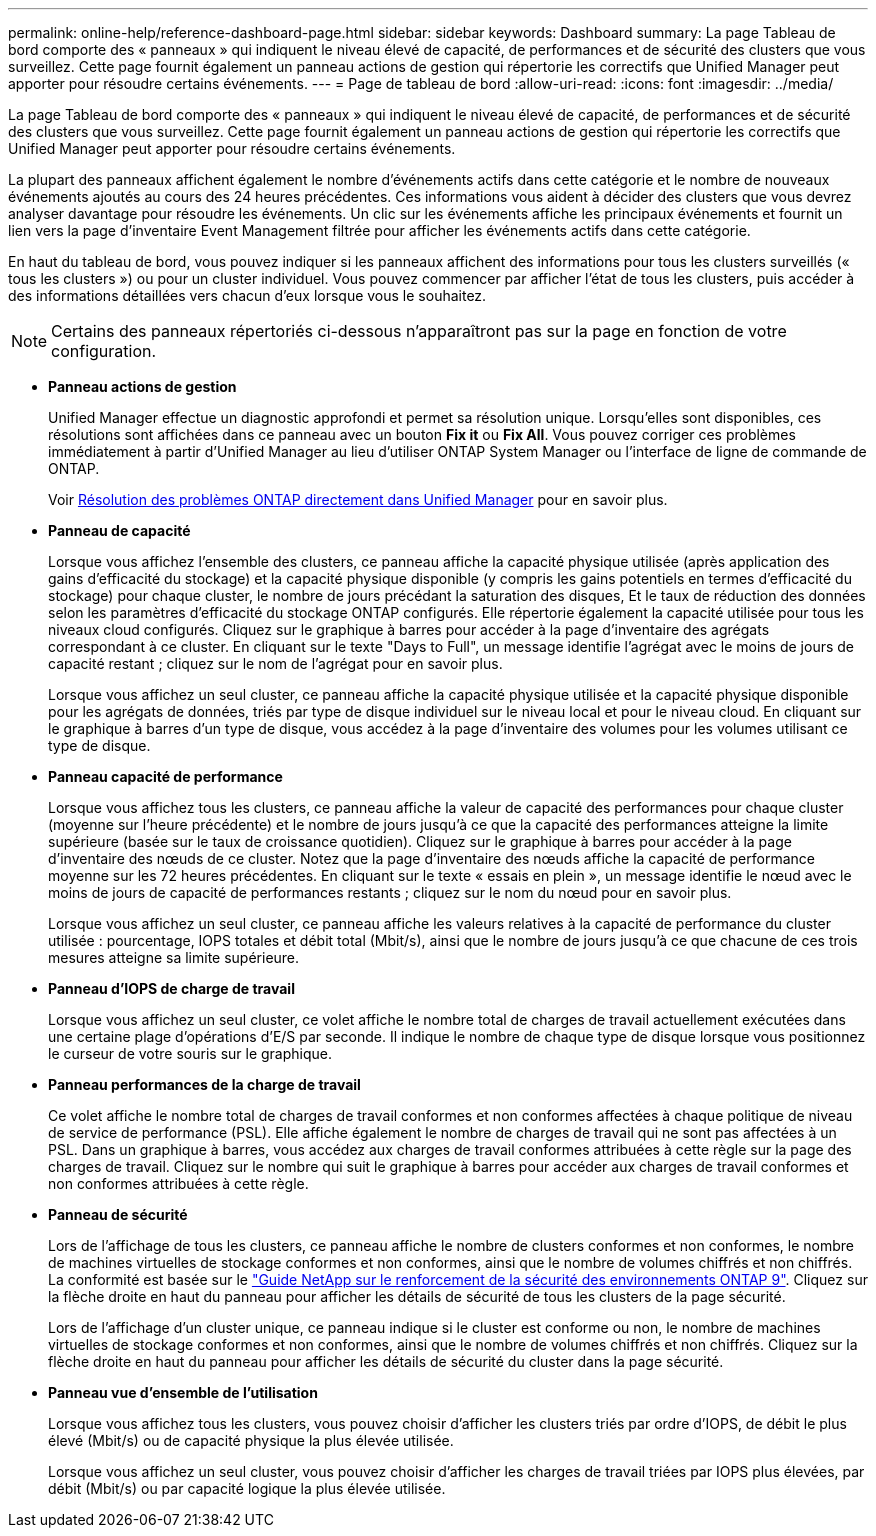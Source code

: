 ---
permalink: online-help/reference-dashboard-page.html 
sidebar: sidebar 
keywords: Dashboard 
summary: La page Tableau de bord comporte des « panneaux » qui indiquent le niveau élevé de capacité, de performances et de sécurité des clusters que vous surveillez. Cette page fournit également un panneau actions de gestion qui répertorie les correctifs que Unified Manager peut apporter pour résoudre certains événements. 
---
= Page de tableau de bord
:allow-uri-read: 
:icons: font
:imagesdir: ../media/


[role="lead"]
La page Tableau de bord comporte des « panneaux » qui indiquent le niveau élevé de capacité, de performances et de sécurité des clusters que vous surveillez. Cette page fournit également un panneau actions de gestion qui répertorie les correctifs que Unified Manager peut apporter pour résoudre certains événements.

La plupart des panneaux affichent également le nombre d'événements actifs dans cette catégorie et le nombre de nouveaux événements ajoutés au cours des 24 heures précédentes. Ces informations vous aident à décider des clusters que vous devrez analyser davantage pour résoudre les événements. Un clic sur les événements affiche les principaux événements et fournit un lien vers la page d'inventaire Event Management filtrée pour afficher les événements actifs dans cette catégorie.

En haut du tableau de bord, vous pouvez indiquer si les panneaux affichent des informations pour tous les clusters surveillés (« tous les clusters ») ou pour un cluster individuel. Vous pouvez commencer par afficher l'état de tous les clusters, puis accéder à des informations détaillées vers chacun d'eux lorsque vous le souhaitez.

[NOTE]
====
Certains des panneaux répertoriés ci-dessous n'apparaîtront pas sur la page en fonction de votre configuration.

====
* *Panneau actions de gestion*
+
Unified Manager effectue un diagnostic approfondi et permet sa résolution unique. Lorsqu'elles sont disponibles, ces résolutions sont affichées dans ce panneau avec un bouton *Fix it* ou *Fix All*. Vous pouvez corriger ces problèmes immédiatement à partir d'Unified Manager au lieu d'utiliser ONTAP System Manager ou l'interface de ligne de commande de ONTAP.

+
Voir xref:concept-fixing-ontap-issues-directly-from-unified-manager.adoc[Résolution des problèmes ONTAP directement dans Unified Manager] pour en savoir plus.

* *Panneau de capacité*
+
Lorsque vous affichez l'ensemble des clusters, ce panneau affiche la capacité physique utilisée (après application des gains d'efficacité du stockage) et la capacité physique disponible (y compris les gains potentiels en termes d'efficacité du stockage) pour chaque cluster, le nombre de jours précédant la saturation des disques, Et le taux de réduction des données selon les paramètres d'efficacité du stockage ONTAP configurés. Elle répertorie également la capacité utilisée pour tous les niveaux cloud configurés. Cliquez sur le graphique à barres pour accéder à la page d'inventaire des agrégats correspondant à ce cluster. En cliquant sur le texte "Days to Full", un message identifie l'agrégat avec le moins de jours de capacité restant ; cliquez sur le nom de l'agrégat pour en savoir plus.

+
Lorsque vous affichez un seul cluster, ce panneau affiche la capacité physique utilisée et la capacité physique disponible pour les agrégats de données, triés par type de disque individuel sur le niveau local et pour le niveau cloud. En cliquant sur le graphique à barres d'un type de disque, vous accédez à la page d'inventaire des volumes pour les volumes utilisant ce type de disque.

* *Panneau capacité de performance*
+
Lorsque vous affichez tous les clusters, ce panneau affiche la valeur de capacité des performances pour chaque cluster (moyenne sur l'heure précédente) et le nombre de jours jusqu'à ce que la capacité des performances atteigne la limite supérieure (basée sur le taux de croissance quotidien). Cliquez sur le graphique à barres pour accéder à la page d'inventaire des nœuds de ce cluster. Notez que la page d'inventaire des nœuds affiche la capacité de performance moyenne sur les 72 heures précédentes. En cliquant sur le texte « essais en plein », un message identifie le nœud avec le moins de jours de capacité de performances restants ; cliquez sur le nom du nœud pour en savoir plus.

+
Lorsque vous affichez un seul cluster, ce panneau affiche les valeurs relatives à la capacité de performance du cluster utilisée : pourcentage, IOPS totales et débit total (Mbit/s), ainsi que le nombre de jours jusqu'à ce que chacune de ces trois mesures atteigne sa limite supérieure.

* *Panneau d'IOPS de charge de travail*
+
Lorsque vous affichez un seul cluster, ce volet affiche le nombre total de charges de travail actuellement exécutées dans une certaine plage d'opérations d'E/S par seconde. Il indique le nombre de chaque type de disque lorsque vous positionnez le curseur de votre souris sur le graphique.

* *Panneau performances de la charge de travail*
+
Ce volet affiche le nombre total de charges de travail conformes et non conformes affectées à chaque politique de niveau de service de performance (PSL). Elle affiche également le nombre de charges de travail qui ne sont pas affectées à un PSL. Dans un graphique à barres, vous accédez aux charges de travail conformes attribuées à cette règle sur la page des charges de travail. Cliquez sur le nombre qui suit le graphique à barres pour accéder aux charges de travail conformes et non conformes attribuées à cette règle.

* *Panneau de sécurité*
+
Lors de l'affichage de tous les clusters, ce panneau affiche le nombre de clusters conformes et non conformes, le nombre de machines virtuelles de stockage conformes et non conformes, ainsi que le nombre de volumes chiffrés et non chiffrés. La conformité est basée sur le https://www.netapp.com/pdf.html?item=/media/10674-tr4569pdf.pdf["Guide NetApp sur le renforcement de la sécurité des environnements ONTAP 9"^]. Cliquez sur la flèche droite en haut du panneau pour afficher les détails de sécurité de tous les clusters de la page sécurité.

+
Lors de l'affichage d'un cluster unique, ce panneau indique si le cluster est conforme ou non, le nombre de machines virtuelles de stockage conformes et non conformes, ainsi que le nombre de volumes chiffrés et non chiffrés. Cliquez sur la flèche droite en haut du panneau pour afficher les détails de sécurité du cluster dans la page sécurité.

* *Panneau vue d'ensemble de l'utilisation*
+
Lorsque vous affichez tous les clusters, vous pouvez choisir d'afficher les clusters triés par ordre d'IOPS, de débit le plus élevé (Mbit/s) ou de capacité physique la plus élevée utilisée.

+
Lorsque vous affichez un seul cluster, vous pouvez choisir d'afficher les charges de travail triées par IOPS plus élevées, par débit (Mbit/s) ou par capacité logique la plus élevée utilisée.


